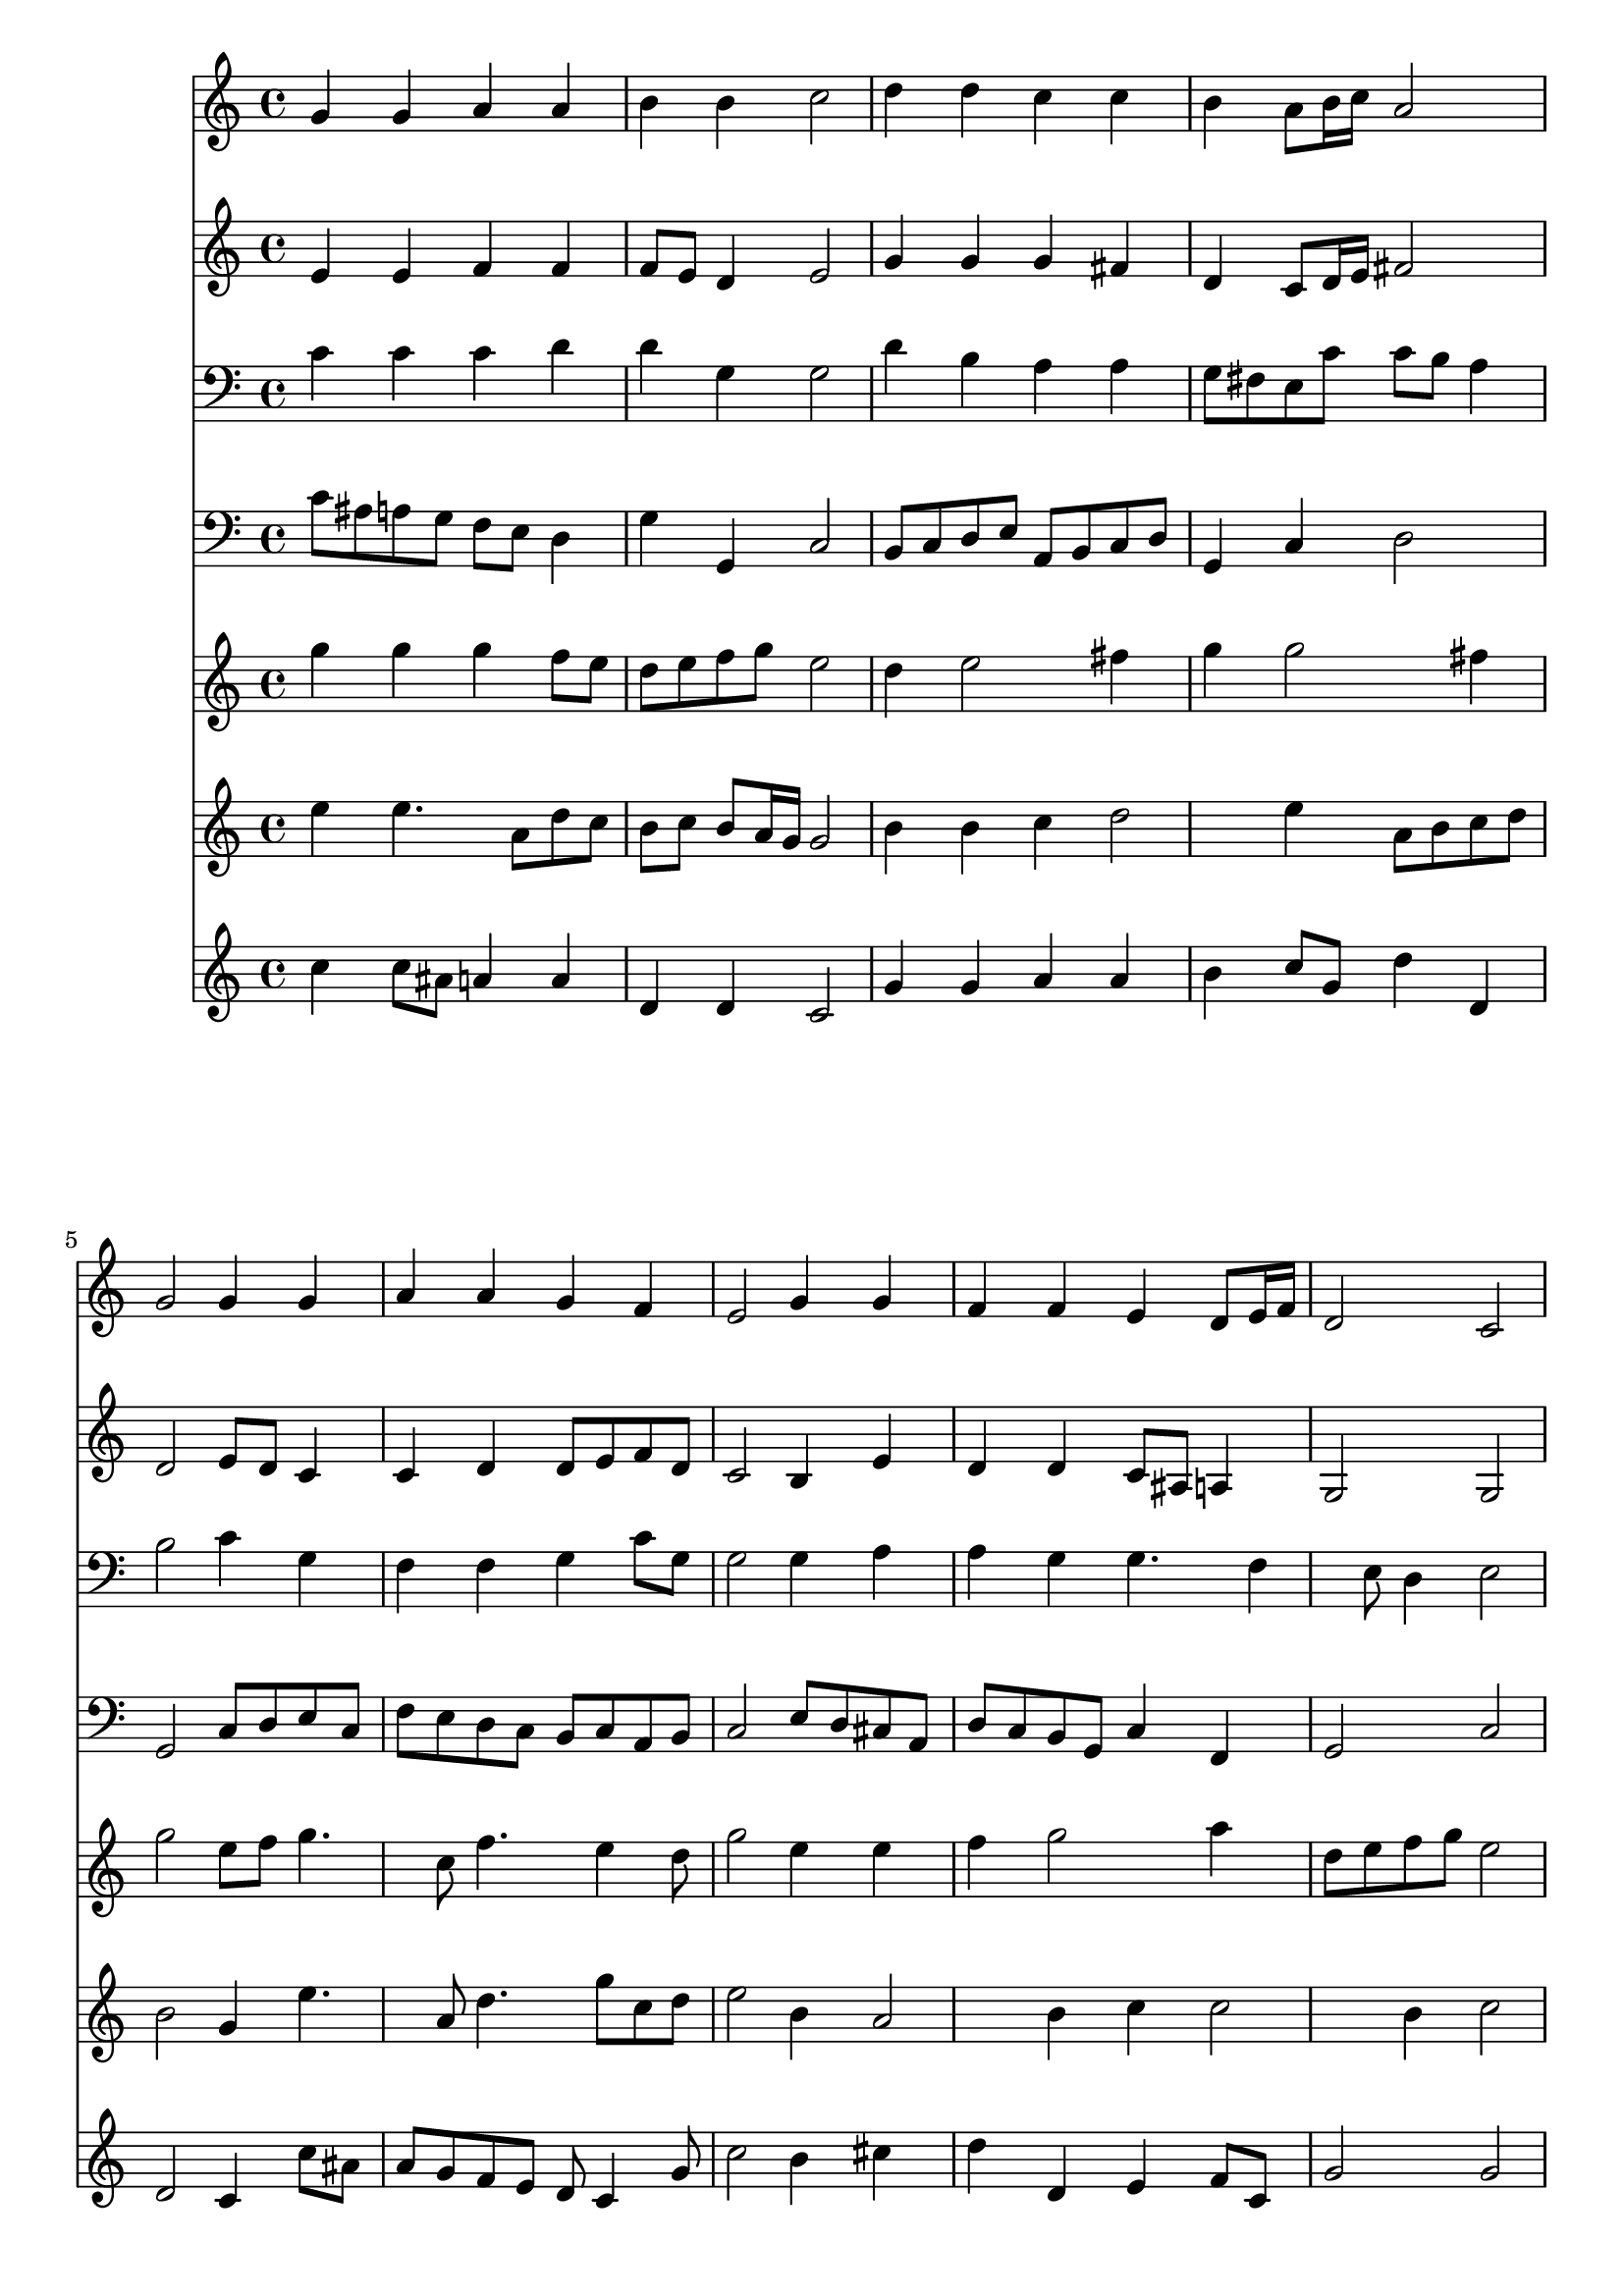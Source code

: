 % Lily was here -- automatically converted by /usr/local/lilypond/usr/bin/midi2ly from 348.mid
\version "2.10.0"


trackAchannelA =  {
  
  \time 4/4 
  

  \key c \major
  
  \tempo 4 = 88 
  
}

trackA = <<
  \context Voice = channelA \trackAchannelA
>>


trackBchannelA = \relative c {
  
  % [SEQUENCE_TRACK_NAME] Instrument 1
  g''4 g a a |
  % 2
  b b c2 |
  % 3
  d4 d c c |
  % 4
  b a8 b16 c a2 |
  % 5
  g g4 g |
  % 6
  a a g f |
  % 7
  e2 g4 g |
  % 8
  f f e d8 e16 f |
  % 9
  d2 c |
  % 10
  c'4 c b b |
  % 11
  a a g2 |
  % 12
  g4 g f e |
  % 13
  d d c2 |
  % 14
  
}

trackB = <<
  \context Voice = channelA \trackBchannelA
>>


trackCchannelA =  {
  
  % [SEQUENCE_TRACK_NAME] Instrument 2
  
}

trackCchannelB = \relative c {
  e'4 e f f |
  % 2
  f8 e d4 e2 |
  % 3
  g4 g g fis |
  % 4
  d c8 d16 e fis2 |
  % 5
  d e8 d c4 |
  % 6
  c d d8 e f d |
  % 7
  c2 b4 e |
  % 8
  d d c8 ais a4 |
  % 9
  g2 g |
  % 10
  e'8 d c4 g'8*5 a16 g fis e fis8 b,2 |
  % 12
  e4 e d c8 b |
  % 13
  a4 b g2 |
  % 14
  
}

trackC = <<
  \context Voice = channelA \trackCchannelA
  \context Voice = channelB \trackCchannelB
>>


trackDchannelA =  {
  
  % [SEQUENCE_TRACK_NAME] Instrument 3
  
}

trackDchannelB = \relative c {
  c'4 c c d |
  % 2
  d g, g2 |
  % 3
  d'4 b a a |
  % 4
  g8 fis e c' c b a4 |
  % 5
  b2 c4 g |
  % 6
  f f g c8 g |
  % 7
  g2 g4 a |
  % 8
  a g g4. f4 e8 d4 e2 |
  % 10
  g4. fis8 d'4 d |
  % 11
  d c8 a e'2 |
  % 12
  cis4 a a8*5 d,8 g f e2 |
  % 14
  
}

trackD = <<

  \clef bass
  
  \context Voice = channelA \trackDchannelA
  \context Voice = channelB \trackDchannelB
>>


trackEchannelA =  {
  
  % [SEQUENCE_TRACK_NAME] Instrument 4
  
}

trackEchannelB = \relative c {
  c'8 ais a g f e d4 |
  % 2
  g g, c2 |
  % 3
  b8 c d e a, b c d |
  % 4
  g,4 c d2 |
  % 5
  g, c8 d e c |
  % 6
  f e d c b c a b |
  % 7
  c2 e8 d cis a |
  % 8
  d c b g c4 f, |
  % 9
  g2 c |
  % 10
  c8 b a4 g8 a b c |
  % 11
  d4 dis e2 |
  % 12
  a,8 b cis a d4 a8 g |
  % 13
  f4 g c,2 |
  % 14
  
}

trackE = <<

  \clef bass
  
  \context Voice = channelA \trackEchannelA
  \context Voice = channelB \trackEchannelB
>>


trackFchannelA =  {
  
  % [SEQUENCE_TRACK_NAME] Instrument 5
  
}

trackFchannelB = \relative c {
  g'''4 g g f8 e |
  % 2
  d e f g e2 |
  % 3
  d4 e2 fis4 |
  % 4
  g g2 fis4 |
  % 5
  g2 e8 f g4. c,8 f4. e4 d8 |
  % 7
  g2 e4 e |
  % 8
  f g2 a4 |
  % 9
  d,8 e f g e2 |
  % 10
  c8 d e fis g d g4. fis16 e fis8 a16 g e2 |
  % 12
  e8 a16 g a4. c16 b c2 b4 c2 |
  % 14
  
}

trackF = <<
  \context Voice = channelA \trackFchannelA
  \context Voice = channelB \trackFchannelB
>>


trackGchannelA =  {
  
  % [SEQUENCE_TRACK_NAME] Instrument 6
  
}

trackGchannelB = \relative c {
  e''4 e4. a,8 d c |
  % 2
  b c b a16 g g2 |
  % 3
  b4 b c d2 e4 a,8 b c d |
  % 5
  b2 g4 e'4. a,8 d4. g8 c, d |
  % 7
  e2 b4 a2 b4 c c2 b4 c2 |
  % 10
  g4 c8 b16 a d8 c d e |
  % 11
  a, b c4 b2 |
  % 12
  cis8 d e4 f8 g a2 g4 g2 |
  % 14
  
}

trackG = <<
  \context Voice = channelA \trackGchannelA
  \context Voice = channelB \trackGchannelB
>>


trackHchannelA =  {
  
  % [SEQUENCE_TRACK_NAME] Instrument 7
  
}

trackHchannelB = \relative c {
  c''4 c8 ais a4 a |
  % 2
  d, d c2 |
  % 3
  g'4 g a a |
  % 4
  b c8 g d'4 d, |
  % 5
  d2 c4 c'8 ais |
  % 6
  a g f e d c4 g'8 |
  % 7
  c2 b4 cis |
  % 8
  d d, e f8 c |
  % 9
  g'2 g |
  % 10
  e4 a b8 a g4 |
  % 11
  d' fis, g2 |
  % 12
  a4. cis8 d4 e |
  % 13
  f8 e d4 e2 |
  % 14
  
}

trackH = <<
  \context Voice = channelA \trackHchannelA
  \context Voice = channelB \trackHchannelB
>>


\score {
  <<
    \context Staff=trackB \trackB
    \context Staff=trackC \trackC
    \context Staff=trackD \trackD
    \context Staff=trackE \trackE
    \context Staff=trackF \trackF
    \context Staff=trackG \trackG
    \context Staff=trackH \trackH
  >>
}
